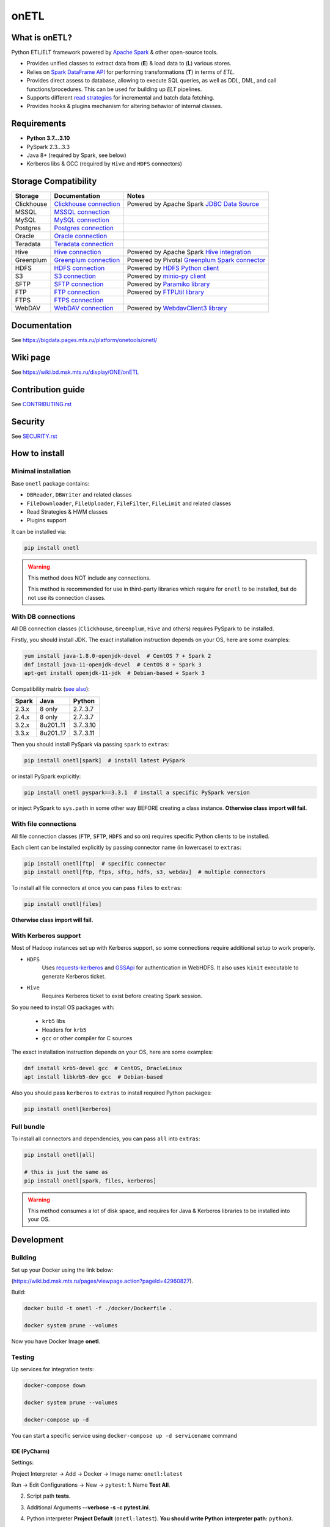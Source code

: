 .. _readme:

onETL
=====

|Build Status| |Quality Gate Status| |Maintainability Rating| |Coverage|
|Documentation| |PyPI|

.. |Build Status| image:: https://gitlab.services.mts.ru/bigdata/platform/onetools/onetl/badges/develop/pipeline.svg
    :target: https://gitlab.services.mts.ru/bigdata/platform/onetools/onetl/-/pipelines
.. |Quality Gate Status| image:: https://sonar.bd.msk.mts.ru/api/project_badges/measure?project=onetl&metric=alert_status
    :target: https://sonar.bd.msk.mts.ru/dashboard?id=onetl
.. |Maintainability Rating| image:: https://sonar.bd.msk.mts.ru/api/project_badges/measure?project=onetl&metric=sqale_rating
    :target: https://sonar.bd.msk.mts.ru/dashboard?id=onetl
.. |Coverage| image:: https://sonar.bd.msk.mts.ru/api/project_badges/measure?project=onetl&metric=coverage
    :target: https://sonar.bd.msk.mts.ru/dashboard?id=onetl
.. |Documentation| image:: https://img.shields.io/badge/docs-latest-success
    :target: https://bigdata.pages.mts.ru/platform/onetools/onetl/
.. |PyPI| image:: https://img.shields.io/badge/pypi-download-orange
    :target: http://rep.msk.mts.ru/ui/packages/pypi:%2F%2Fonetl?name=onetl&type=packages

What is onETL?
--------------

Python ETL/ELT framework powered by `Apache Spark <https://spark.apache.org/>`_ & other open-source tools.

* Provides unified classes to extract data from (**E**) & load data to (**L**) various stores.
* Relies on `Spark DataFrame API <https://spark.apache.org/docs/3.2.0/api/python/reference/api/pyspark.sql.DataFrame.html>`_ for performing transformations (**T**) in terms of *ETL*.
* Provides direct assess to database, allowing to execute SQL queries, as well as DDL, DML, and call functions/procedures. This can be used for building up *ELT* pipelines.
* Supports different `read strategies <https://bigdata.pages.mts.ru/platform/onetools/onetl/strategy/index.html>`_ for incremental and batch data fetching.
* Provides hooks & plugins mechanism for altering behavior of internal classes.

Requirements
------------
* **Python 3.7...3.10**
* PySpark 2.3...3.3
* Java 8+ (required by Spark, see below)
* Kerberos libs & GCC (required by ``Hive`` and ``HDFS`` connectors)

Storage Compatibility
---------------------

+------------+----------------------------------------------------------+---------------------------------------------------------------------------------------------------------------------+
| Storage    | Documentation                                            | Notes                                                                                                               |
+============+==========================================================+=====================================================================================================================+
| Clickhouse | `Clickhouse connection <db_connection/clickhouse.html>`_ | Powered by Apache Spark `JDBC Data Source <https://spark.apache.org/docs/2.4.8/sql-data-sources-jdbc.html>`_        |
+------------+----------------------------------------------------------+---------------------------------------------------------------------------------------------------------------------+
| MSSQL      | `MSSQL connection <db_connection/mssql.html>`_           |                                                                                                                     |
+------------+----------------------------------------------------------+---------------------------------------------------------------------------------------------------------------------+
| MySQL      | `MySQL connection <db_connection/mysql.html>`_           |                                                                                                                     |
+------------+----------------------------------------------------------+---------------------------------------------------------------------------------------------------------------------+
| Postgres   | `Postgres connection <db_connection/postgres.html>`_     |                                                                                                                     |
+------------+----------------------------------------------------------+---------------------------------------------------------------------------------------------------------------------+
| Oracle     | `Oracle connection <db_connection/oracle.html>`_         |                                                                                                                     |
+------------+----------------------------------------------------------+---------------------------------------------------------------------------------------------------------------------+
| Teradata   | `Teradata connection <db_connection/teradata.html>`_     |                                                                                                                     |
+------------+----------------------------------------------------------+---------------------------------------------------------------------------------------------------------------------+
| Hive       | `Hive connection <db_connection/hive.html>`_             | Powered by Apache Spark `Hive integration <https://spark.apache.org/docs/2.4.8/sql-data-sources-hive-tables.html>`_ |
+------------+----------------------------------------------------------+---------------------------------------------------------------------------------------------------------------------+
| Greenplum  | `Greenplum connection <db_connection/greenplum.html>`_   | Powered by Pivotal `Greenplum Spark connector <https://network.tanzu.vmware.com/products/vmware-tanzu-greenplum>`_  |
+------------+----------------------------------------------------------+---------------------------------------------------------------------------------------------------------------------+
| HDFS       | `HDFS connection <file_connection/hdfs.html>`_           | Powered by `HDFS Python client <https://pypi.org/project/hdfs/>`_                                                   |
+------------+----------------------------------------------------------+---------------------------------------------------------------------------------------------------------------------+
| S3         | `S3 connection <file_connection/s3.html>`_               | Powered by `minio-py client <https://pypi.org/project/minio/>`_                                                     |
+------------+----------------------------------------------------------+---------------------------------------------------------------------------------------------------------------------+
| SFTP       | `SFTP connection <file_connection/sftp.html>`_           | Powered by `Paramiko library <https://pypi.org/project/paramiko/>`_                                                 |
+------------+----------------------------------------------------------+---------------------------------------------------------------------------------------------------------------------+
| FTP        | `FTP connection <file_connection/ftp.html>`_             | Powered by `FTPUtil library <https://pypi.org/project/ftputil/>`_                                                   |
+------------+----------------------------------------------------------+---------------------------------------------------------------------------------------------------------------------+
| FTPS       | `FTPS connection <file_connection/ftps.html>`_           |                                                                                                                     |
+------------+----------------------------------------------------------+---------------------------------------------------------------------------------------------------------------------+
| WebDAV     | `WebDAV connection <file_connection/webdav.html>`_       | Powered by `WebdavClient3 library <https://pypi.org/project/webdavclient3/>`_                                       |
+------------+----------------------------------------------------------+---------------------------------------------------------------------------------------------------------------------+


.. documentation

Documentation
-------------

See https://bigdata.pages.mts.ru/platform/onetools/onetl/

.. wiki

Wiki page
-------------

See https://wiki.bd.msk.mts.ru/display/ONE/onETL

.. contribution

Contribution guide
-------------------

See `<CONTRIBUTING.rst>`__

.. security

Security
-------------------

See `<SECURITY.rst>`__


.. install

How to install
---------------

.. _minimal-install:

Minimal installation
~~~~~~~~~~~~~~~~~~~~

Base ``onetl`` package contains:

* ``DBReader``, ``DBWriter`` and related classes
* ``FileDownloader``, ``FileUploader``, ``FileFilter``, ``FileLimit`` and related classes
* Read Strategies & HWM classes
* Plugins support

It can be installed via:

.. code:: bash

    pip install onetl

.. warning::

    This method does NOT include any connections.

    This method is recommended for use in third-party libraries which require for ``onetl`` to be installed,
    but do not use its connection classes.

.. _spark-install:

With DB connections
~~~~~~~~~~~~~~~~~~~

All DB connection classes (``Clickhouse``, ``Greenplum``, ``Hive`` and others) requires PySpark to be installed.

Firstly, you should install JDK. The exact installation instruction depends on your OS, here are some examples:

.. code:: bash

    yum install java-1.8.0-openjdk-devel  # CentOS 7 + Spark 2
    dnf install java-11-openjdk-devel  # CentOS 8 + Spark 3
    apt-get install openjdk-11-jdk  # Debian-based + Spark 3

Compatibility matrix (`see also <https://spark.apache.org/docs/latest/>`_):

+--------+------------+------------+
| Spark  | Java       | Python     |
+========+============+============+
| 2.3.x  | 8 only     | 2.7..3.7   |
+--------+------------+------------+
| 2.4.x  | 8 only     | 2.7..3.7   |
+--------+------------+------------+
| 3.2.x  | 8u201..11  | 3.7..3.10  |
+--------+------------+------------+
| 3.3.x  | 8u201..17  | 3.7..3.11  |
+--------+------------+------------+

Then you should install PySpark via passing ``spark`` to ``extras``:

.. code:: bash

    pip install onetl[spark]  # install latest PySpark

or install PySpark explicitly:

.. code:: bash

    pip install onetl pyspark==3.3.1  # install a specific PySpark version

or inject PySpark to ``sys.path`` in some other way BEFORE creating a class instance.
**Otherwise class import will fail.**


.. _files-install:

With file connections
~~~~~~~~~~~~~~~~~~~~~

All file connection classes (``FTP``,  ``SFTP``, ``HDFS`` and so on) requires specific Python clients to be installed.

Each client can be installed explicitly by passing connector name (in lowercase) to ``extras``:

.. code:: bash

    pip install onetl[ftp]  # specific connector
    pip install onetl[ftp, ftps, sftp, hdfs, s3, webdav]  # multiple connectors

To install all file connectors at once you can pass ``files`` to ``extras``:

.. code:: bash

    pip install onetl[files]

**Otherwise class import will fail.**


.. _kerberos-install:

With Kerberos support
~~~~~~~~~~~~~~~~~~~~~

Most of Hadoop instances set up with Kerberos support,
so some connections require additional setup to work properly.

* ``HDFS``
    Uses `requests-kerberos <https://pypi.org/project/requests-kerberos/>`_ and
    `GSSApi <https://pypi.org/project/gssapi/>`_ for authentication in WebHDFS.
    It also uses ``kinit`` executable to generate Kerberos ticket.

* ``Hive``
    Requires Kerberos ticket to exist before creating Spark session.

So you need to install OS packages with:

    * ``krb5`` libs
    * Headers for ``krb5``
    * ``gcc`` or other compiler for C sources

The exact installation instruction depends on your OS, here are some examples:

.. code:: bash

    dnf install krb5-devel gcc  # CentOS, OracleLinux
    apt install libkrb5-dev gcc  # Debian-based

Also you should pass ``kerberos`` to ``extras`` to install required Python packages:

.. code:: bash

    pip install onetl[kerberos]


.. _full-install:

Full bundle
~~~~~~~~~~~

To install all connectors and dependencies, you can pass ``all`` into ``extras``:

.. code:: bash

    pip install onetl[all]

    # this is just the same as
    pip install onetl[spark, files, kerberos]

.. warning::

    This method consumes a lot of disk space, and requires for Java & Kerberos libraries to be installed into your OS.

.. develops

Development
---------------


Building
~~~~~~~~

Set up your Docker using the link below:

(https://wiki.bd.msk.mts.ru/pages/viewpage.action?pageId=42960827).


Build:

.. code-block:: bash

    docker build -t onetl -f ./docker/Dockerfile .

    docker system prune --volumes

Now you have Docker Image **onetl**.

Testing
~~~~~~~~

Up services for integration tests:

.. code-block:: bash

    docker-compose down

    docker system prune --volumes

    docker-compose up -d

You can start a specific service using ``docker-compose up -d servicename`` command


IDE (PyCharm)
^^^^^^^^^^^^^^

Settings:

Project Interpreter -> Add -> Docker -> Image name: ``onetl:latest``


Run -> Edit Configurations -> New -> ``pytest``:
1. Name **Test All**.

2. Script path **tests**.

3. Additional Arguments **--verbose -s -c pytest.ini**.

4. Python interpreter **Project Default** (``onetl:latest``). **You should write Python interpreter path:** ``python3``.

5. Working directory ``/opt/project``

6. ``Add content roots`` and ``source roots`` - **remove these buttons**

7. Docker container settings:

    1. Network mode **onetl** (network from ``docker-compose.yml``) or  Add ``--net onetl`` into ``Run options``

    2. Add ``--env-file $(absolute path to)/onetl_local.default.env`` into docker ``Run options``

    3. Volume bindings (container -> local): **/opt/project -> (absolute path to)/onetl**
        PyCharm will do it for you, but check it one more time!!!

Run -> Edit Configurations -> Copy Configuration **Test All**:

Now you can run tests with configuration **Test All**.

Console
^^^^^^^^

1. Set ``SPARK_EXTERNAL_IP`` environment variable to IP address of ``docker0`` network interface, e.g. ``172.17.0.1``

2. Set all environment variables from ``onetl_local.default.env``,
    but change all ``*_HOST`` variables to ``localhost``,
    and ``*_PORT`` variables to external ports from ``docker-compose.yml``

3. Run ``pytest``

.. usage

